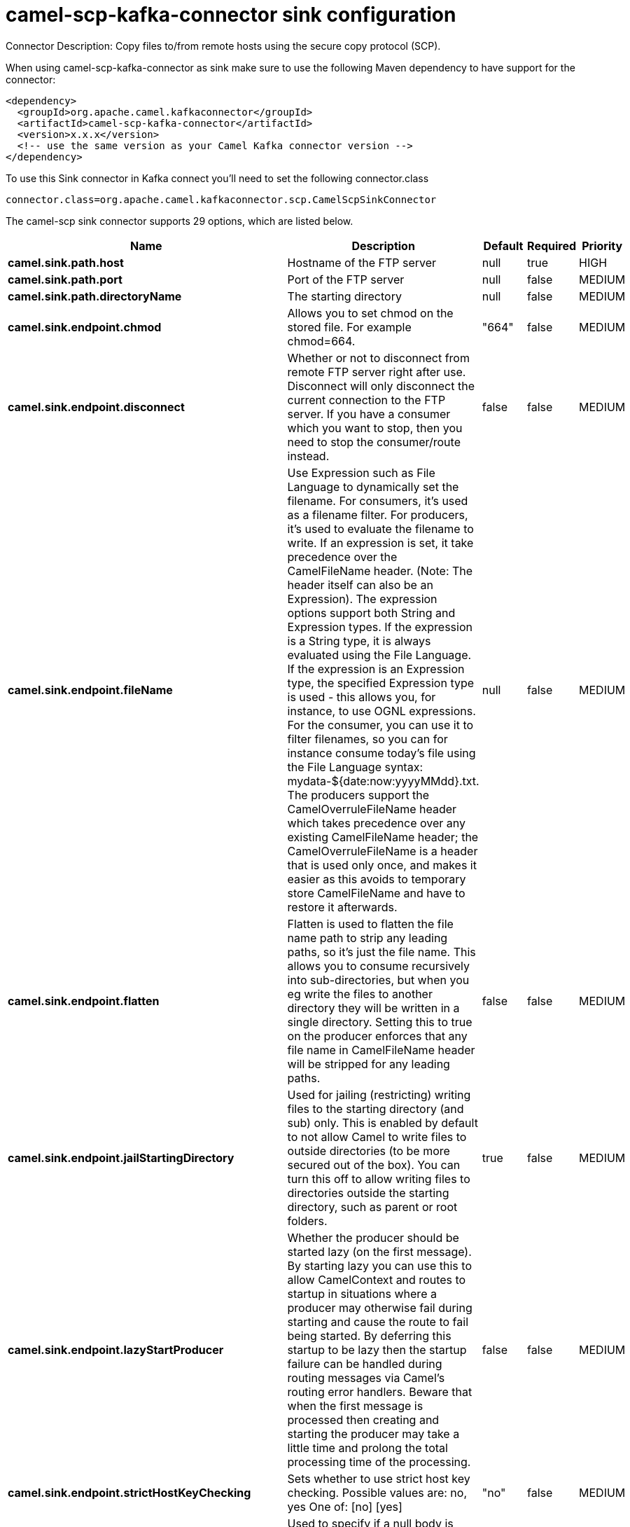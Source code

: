 // kafka-connector options: START
[[camel-scp-kafka-connector-sink]]
= camel-scp-kafka-connector sink configuration

Connector Description: Copy files to/from remote hosts using the secure copy protocol (SCP).

When using camel-scp-kafka-connector as sink make sure to use the following Maven dependency to have support for the connector:

[source,xml]
----
<dependency>
  <groupId>org.apache.camel.kafkaconnector</groupId>
  <artifactId>camel-scp-kafka-connector</artifactId>
  <version>x.x.x</version>
  <!-- use the same version as your Camel Kafka connector version -->
</dependency>
----

To use this Sink connector in Kafka connect you'll need to set the following connector.class

[source,java]
----
connector.class=org.apache.camel.kafkaconnector.scp.CamelScpSinkConnector
----


The camel-scp sink connector supports 29 options, which are listed below.



[width="100%",cols="2,5,^1,1,1",options="header"]
|===
| Name | Description | Default | Required | Priority
| *camel.sink.path.host* | Hostname of the FTP server | null | true | HIGH
| *camel.sink.path.port* | Port of the FTP server | null | false | MEDIUM
| *camel.sink.path.directoryName* | The starting directory | null | false | MEDIUM
| *camel.sink.endpoint.chmod* | Allows you to set chmod on the stored file. For example chmod=664. | "664" | false | MEDIUM
| *camel.sink.endpoint.disconnect* | Whether or not to disconnect from remote FTP server right after use. Disconnect will only disconnect the current connection to the FTP server. If you have a consumer which you want to stop, then you need to stop the consumer/route instead. | false | false | MEDIUM
| *camel.sink.endpoint.fileName* | Use Expression such as File Language to dynamically set the filename. For consumers, it's used as a filename filter. For producers, it's used to evaluate the filename to write. If an expression is set, it take precedence over the CamelFileName header. (Note: The header itself can also be an Expression). The expression options support both String and Expression types. If the expression is a String type, it is always evaluated using the File Language. If the expression is an Expression type, the specified Expression type is used - this allows you, for instance, to use OGNL expressions. For the consumer, you can use it to filter filenames, so you can for instance consume today's file using the File Language syntax: mydata-${date:now:yyyyMMdd}.txt. The producers support the CamelOverruleFileName header which takes precedence over any existing CamelFileName header; the CamelOverruleFileName is a header that is used only once, and makes it easier as this avoids to temporary store CamelFileName and have to restore it afterwards. | null | false | MEDIUM
| *camel.sink.endpoint.flatten* | Flatten is used to flatten the file name path to strip any leading paths, so it's just the file name. This allows you to consume recursively into sub-directories, but when you eg write the files to another directory they will be written in a single directory. Setting this to true on the producer enforces that any file name in CamelFileName header will be stripped for any leading paths. | false | false | MEDIUM
| *camel.sink.endpoint.jailStartingDirectory* | Used for jailing (restricting) writing files to the starting directory (and sub) only. This is enabled by default to not allow Camel to write files to outside directories (to be more secured out of the box). You can turn this off to allow writing files to directories outside the starting directory, such as parent or root folders. | true | false | MEDIUM
| *camel.sink.endpoint.lazyStartProducer* | Whether the producer should be started lazy (on the first message). By starting lazy you can use this to allow CamelContext and routes to startup in situations where a producer may otherwise fail during starting and cause the route to fail being started. By deferring this startup to be lazy then the startup failure can be handled during routing messages via Camel's routing error handlers. Beware that when the first message is processed then creating and starting the producer may take a little time and prolong the total processing time of the processing. | false | false | MEDIUM
| *camel.sink.endpoint.strictHostKeyChecking* | Sets whether to use strict host key checking. Possible values are: no, yes One of: [no] [yes] | "no" | false | MEDIUM
| *camel.sink.endpoint.allowNullBody* | Used to specify if a null body is allowed during file writing. If set to true then an empty file will be created, when set to false, and attempting to send a null body to the file component, a GenericFileWriteException of 'Cannot write null body to file.' will be thrown. If the fileExist option is set to 'Override', then the file will be truncated, and if set to append the file will remain unchanged. | false | false | MEDIUM
| *camel.sink.endpoint.disconnectOnBatchComplete* | Whether or not to disconnect from remote FTP server right after a Batch upload is complete. disconnectOnBatchComplete will only disconnect the current connection to the FTP server. | false | false | MEDIUM
| *camel.sink.endpoint.moveExistingFileStrategy* | Strategy (Custom Strategy) used to move file with special naming token to use when fileExist=Move is configured. By default, there is an implementation used if no custom strategy is provided | null | false | MEDIUM
| *camel.sink.endpoint.connectTimeout* | Sets the connect timeout for waiting for a connection to be established Used by both FTPClient and JSCH | 10000 | false | MEDIUM
| *camel.sink.endpoint.soTimeout* | Sets the so timeout FTP and FTPS Only for Camel 2.4. SFTP for Camel 2.14.3/2.15.3/2.16 onwards. Is the SocketOptions.SO_TIMEOUT value in millis. Recommended option is to set this to 300000 so as not have a hanged connection. On SFTP this option is set as timeout on the JSCH Session instance. | 300000 | false | MEDIUM
| *camel.sink.endpoint.synchronous* | Sets whether synchronous processing should be strictly used, or Camel is allowed to use asynchronous processing (if supported). | false | false | MEDIUM
| *camel.sink.endpoint.timeout* | Sets the data timeout for waiting for reply Used only by FTPClient | 30000 | false | MEDIUM
| *camel.sink.endpoint.knownHostsFile* | Sets the known_hosts file, so that the jsch endpoint can do host key verification. You can prefix with classpath: to load the file from classpath instead of file system. | null | false | MEDIUM
| *camel.sink.endpoint.password* | Password to use for login | null | false | MEDIUM
| *camel.sink.endpoint.preferredAuthentications* | Set a comma separated list of authentications that will be used in order of preference. Possible authentication methods are defined by JCraft JSCH. Some examples include: gssapi-with-mic,publickey,keyboard-interactive,password If not specified the JSCH and/or system defaults will be used. | null | false | MEDIUM
| *camel.sink.endpoint.privateKeyBytes* | Set the private key bytes to that the endpoint can do private key verification. This must be used only if privateKeyFile wasn't set. Otherwise the file will have the priority. | null | false | MEDIUM
| *camel.sink.endpoint.privateKeyFile* | Set the private key file to that the endpoint can do private key verification. You can prefix with classpath: to load the file from classpath instead of file system. | null | false | MEDIUM
| *camel.sink.endpoint.privateKeyFilePassphrase* | Set the private key file passphrase to that the endpoint can do private key verification. | null | false | MEDIUM
| *camel.sink.endpoint.username* | Username to use for login | null | false | MEDIUM
| *camel.sink.endpoint.useUserKnownHostsFile* | If knownHostFile has not been explicit configured, then use the host file from System.getProperty(user.home) /.ssh/known_hosts | true | false | MEDIUM
| *camel.sink.endpoint.ciphers* | Set a comma separated list of ciphers that will be used in order of preference. Possible cipher names are defined by JCraft JSCH. Some examples include: aes128-ctr,aes128-cbc,3des-ctr,3des-cbc,blowfish-cbc,aes192-cbc,aes256-cbc. If not specified the default list from JSCH will be used. | null | false | MEDIUM
| *camel.component.scp.lazyStartProducer* | Whether the producer should be started lazy (on the first message). By starting lazy you can use this to allow CamelContext and routes to startup in situations where a producer may otherwise fail during starting and cause the route to fail being started. By deferring this startup to be lazy then the startup failure can be handled during routing messages via Camel's routing error handlers. Beware that when the first message is processed then creating and starting the producer may take a little time and prolong the total processing time of the processing. | false | false | MEDIUM
| *camel.component.scp.verboseLogging* | JSCH is verbose logging out of the box. Therefore we turn the logging down to DEBUG logging by default. But setting this option to true turns on the verbose logging again. | false | false | MEDIUM
| *camel.component.scp.autowiredEnabled* | Whether autowiring is enabled. This is used for automatic autowiring options (the option must be marked as autowired) by looking up in the registry to find if there is a single instance of matching type, which then gets configured on the component. This can be used for automatic configuring JDBC data sources, JMS connection factories, AWS Clients, etc. | true | false | MEDIUM
|===



The camel-scp sink connector has no converters out of the box.





The camel-scp sink connector has no transforms out of the box.





The camel-scp sink connector has no aggregation strategies out of the box.
// kafka-connector options: END
